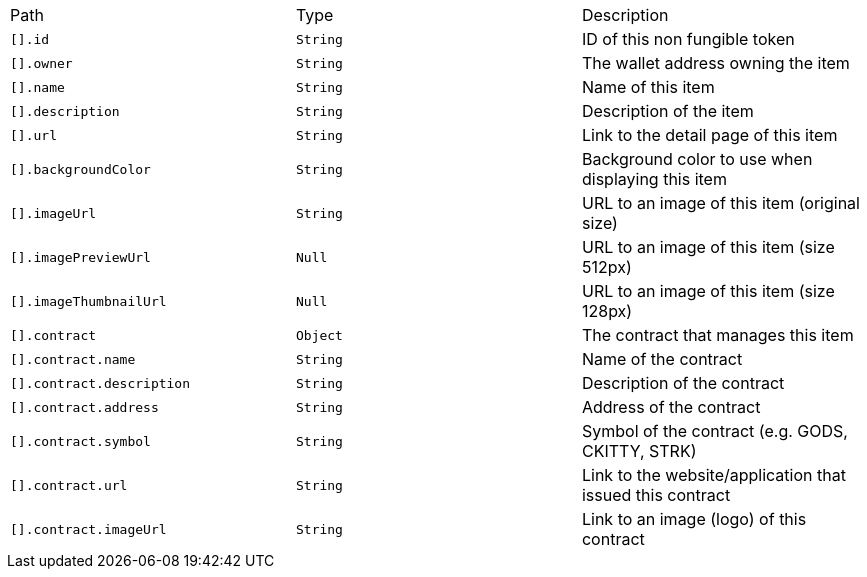 |===
|Path|Type|Description
|`+[].id+`
|`+String+`
|ID of this non fungible token
|`+[].owner+`
|`+String+`
|The wallet address owning the item
|`+[].name+`
|`+String+`
|Name of this item
|`+[].description+`
|`+String+`
|Description of the item
|`+[].url+`
|`+String+`
|Link to the detail page of this item
|`+[].backgroundColor+`
|`+String+`
|Background color to use when displaying this item
|`+[].imageUrl+`
|`+String+`
|URL to an image of this item (original size)
|`+[].imagePreviewUrl+`
|`+Null+`
|URL to an image of this item (size 512px)
|`+[].imageThumbnailUrl+`
|`+Null+`
|URL to an image of this item (size 128px)
|`+[].contract+`
|`+Object+`
|The contract that manages this item
|`+[].contract.name+`
|`+String+`
|Name of the contract
|`+[].contract.description+`
|`+String+`
|Description of the contract
|`+[].contract.address+`
|`+String+`
|Address of the contract
|`+[].contract.symbol+`
|`+String+`
|Symbol of the contract (e.g. GODS, CKITTY, STRK)
|`+[].contract.url+`
|`+String+`
|Link to the website/application that issued this contract
|`+[].contract.imageUrl+`
|`+String+`
|Link to an image (logo) of this contract
|===
